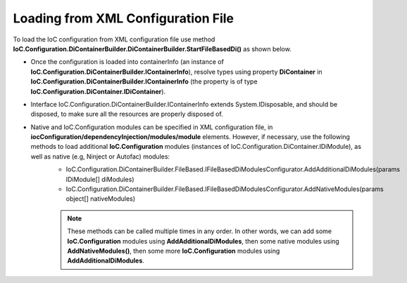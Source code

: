 ===================================
Loading from XML Configuration File
===================================

To load the IoC configuration from XML configuration file use method **IoC.Configuration.DiContainerBuilder.DiContainerBuilder.StartFileBasedDi()** as shown below.

.. sourcecode:: csharp
     :linenos:

        using (var containerInfo =
            new DiContainerBuilder.DiContainerBuilder()
                .StartFileBasedDi(
                            new FileBasedConfigurationFileContentsProvider(
                                Path.Combine(Helpers.TestsEntryAssemblyFolder, "IoCConfiguration1.xml")),
                                // Provide the entry assembly folder. Normally this is the folder, where the executable file is,
                                // however for test projects this might not be the case.
                                // This folder will be used in assembly resolution.
                                Helpers.TestsEntryAssemblyFolder,
                                (sender, e) =>
                                {
                                    // Replace some elements in e.XmlDocument if needed,
                                    // before the configuration is loaded.
                                    // For example, we can replace the value of attribute 'activeDiManagerName' in element
                                    // iocConfiguration.diManagers to use a different DI manager (say switch from Autofac to Ninject).
                                })

                // Note, most of the time we will need to call method WithoutPresetDiContainer().
                // However, in some cases, we might need to create an instance of IoC.Configuration.DiContainer.IDiContainer,
                // and call the method WithDiContainer(IoC.Configuration.DiContainer.IDiContainer diContainer) instead.
                // This might be necessary when using the IoC.Configuration to configure dependency injection in
                // ASP.NET Core projects.
                // An example implementation of IDIContainer is IoC.Configuration.Autofac.AutofacDiContainer in
                // Nuget package IoC.Configuration.Autofac.
                .WithoutPresetDiContainer()

                // Note, native and IoC.Configuration modules can be specified in XML configuration file, in
                // iocConfiguration/dependencyInjection/modules/module elements.
                // However, if necessary, AddAdditionalDiModules() and AddNativeModules() can be used to load additional
                // IoC.Configuration modules (instances of IoC.Configuration.DiContainer.IDiModule), as well
                // as native (e.g, Ninject or Autofac) modules.
                // Also, AddAdditionalDiModules() and AddNativeModules() can be called multiple times in any order.
                .AddAdditionalDiModules(new TestDiModule())

                .AddNativeModules(CreateModule<object>("Modules.Autofac.AutofacModule1",
                                    new ParameterInfo[] { new ParameterInfo(typeof(int), 5) }))
                .RegisterModules()
                .Start())
        {
            var diContainer = containerInfo.DiContainer;

            // Once the configuration is loaded, resolve types using IoC.Configuration.DiContainer.IDiContainer
            // Note, interface IoC.Configuration.DiContainerBuilder.IContainerInfo extends System.IDisposable,
            // and should be disposed, to make sure all the resources are properly disposed of.
            var resolvedInstance = containerInfo.DiContainer.Resolve<SharedServices.Interfaces.IInterface7>();
        }

- Once the configuration is loaded into containerInfo (an instance of **IoC.Configuration.DiContainerBuilder.IContainerInfo**), resolve types using property **DiContainer** in **IoC.Configuration.DiContainerBuilder.IContainerInfo** (the property is of type **IoC.Configuration.DiContainer.IDiContainer**).
- Interface IoC.Configuration.DiContainerBuilder.IContainerInfo extends System.IDisposable, and should be disposed, to make sure all the resources are properly disposed of.
- Native and IoC.Configuration modules can be specified in XML configuration file, in **iocConfiguration/dependencyInjection/modules/module** elements. However, if necessary, use the following methods to load additional **IoC.Configuration** modules (instances of IoC.Configuration.DiContainer.IDiModule), as well as native (e.g, Ninject or Autofac) modules:
    - IoC.Configuration.DiContainerBuilder.FileBased.IFileBasedDiModulesConfigurator.AddAdditionalDiModules(params IDiModule[] diModules)
    - IoC.Configuration.DiContainerBuilder.FileBased.IFileBasedDiModulesConfigurator.AddNativeModules(params object[] nativeModules)

    .. note::

        These methods can be called multiple times in any order. In other words, we can add some **IoC.Configuration** modules using **AddAdditionalDiModules**, then some native modules using **AddNativeModules()**, then some more **IoC.Configuration** modules using **AddAdditionalDiModules**.
